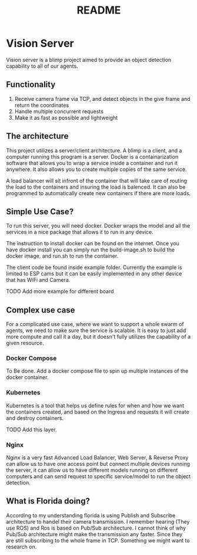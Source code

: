 #+title: README

* Vision Server
Vision server is a blimp project aimed to provide an object detection capability to all of our agents.

** Functionality
1. Receive camera frame via TCP, and detect objects in the give frame and return the coordinates
2. Handle multiple concurrent requests
3. Make it as fast as possible and lightweight

** The architecture
This project utilizes a server/client architecture. A blimp is a client, and a computer running this program
is a server. Docker is a containarization software that allows you to wrap a service
inside a container and run it anywhere. It also allows you to create multiple copies of the same service.

A load balancer will sit infront of the container that will take care of routing the load to the containers
and insuring the load is balenced. It can also be programmed to automatically create new containers if there
are more loads.

#+name: ServerArchitecture
[[./pictures/ServerArchitecture.png]]


** Simple Use Case?
To run this server, you will need docker. Docker wraps the model and all the services in a nice package that
allows it to run in any device.

The instruction to install docker can be found on the internet. Once you have docker install you can simply run the
build-image.sh to build the docker image. and run.sh to run the container.

The client code be found inside example folder. Currently the example is limited to ESP cams but it can be easily
implemented in any other device that has WiFi and Camera.

TODO Add more example for different board

** Complex use case
For a complicated use case, where we want to support a whole swarm of agents, we need to make sure the service is scalable.
It is easy to just add more compute and call it a day, but it doesn't fully utilizes the capability of a given resource.

*** Docker Compose
To Be done.
Add a docker compose file to spin up multiple instances of the docker container.


*** Kubernetes
Kubernetes is a tool that helps us define rules for when and how we want the containers created, and based on the Ingress and
requests it will create and destroy containers.

TODO Add this layer.

*** Nginx
Nginx is a very fast Advanced Load Balancer, Web Server, & Reverse Proxy can allow us to have one access point but connect multiple
devices running the server, it can allow us to have different models running on different computers and can send request to specific
service/model to run the object detection.

** What is Florida doing?
According to my understanding florida is using Publish and Subscribe architecture to handel their camera transmission. I remember hearing
(They use ROS) and Ros is based on Pub/Sub architecture. I cannot think of why Pub/Sub architecture might make the transmission any
faster. Since they are still subscribing to the whole frame in TCP. Something we might want to research on.
